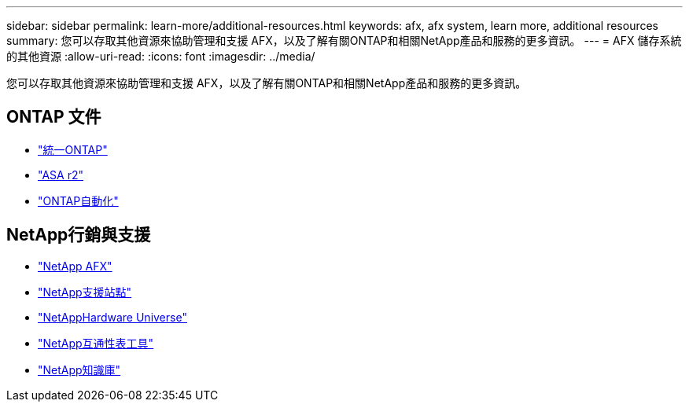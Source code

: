 ---
sidebar: sidebar 
permalink: learn-more/additional-resources.html 
keywords: afx, afx system, learn more, additional resources 
summary: 您可以存取其他資源來協助管理和支援 AFX，以及了解有關ONTAP和相關NetApp產品和服務的更多資訊。 
---
= AFX 儲存系統的其他資源
:allow-uri-read: 
:icons: font
:imagesdir: ../media/


[role="lead"]
您可以存取其他資源來協助管理和支援 AFX，以及了解有關ONTAP和相關NetApp產品和服務的更多資訊。



== ONTAP 文件

* https://docs.netapp.com/us-en/ontap/["統一ONTAP"^]
* https://docs.netapp.com/us-en/asa-r2/["ASA r2"^]
* https://docs.netapp.com/us-en/ontap-automation/["ONTAP自動化"^]




== NetApp行銷與支援

* https://www.netapp.com/afx/["NetApp AFX"^]
* https://mysupport.netapp.com/["NetApp支援站點"^]
* https://hwu.netapp.com/["NetAppHardware Universe"^]
* https://imt.netapp.com/["NetApp互通性表工具"^]
* https://kb.netapp.com/["NetApp知識庫"^]


